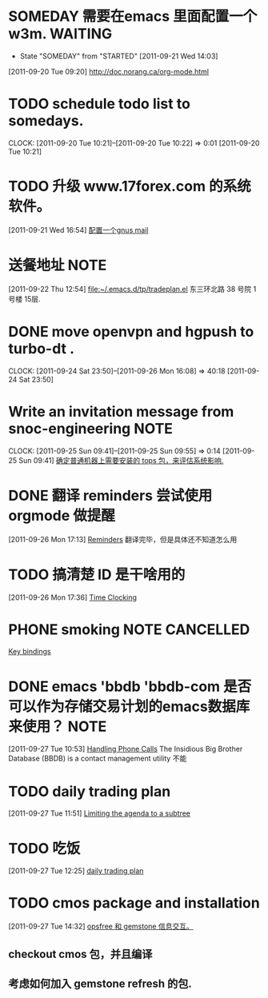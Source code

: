 * SOMEDAY 需要在emacs 里面配置一个w3m.				    :WAITING:
  - State "SOMEDAY"    from "STARTED"    [2011-09-21 Wed 14:03]
[2011-09-20 Tue 09:20]
[[file:~/org/todolist.org::*http://doc.norang.ca/org-mode.html][http://doc.norang.ca/org-mode.html]]
* TODO schedule todo list to somedays.
  CLOCK: [2011-09-20 Tue 10:21]--[2011-09-20 Tue 10:22] =>  0:01
[2011-09-20 Tue 10:21]
* TODO 升级 www.17forex.com 的系统软件。
[2011-09-21 Wed 16:54]
[[file:~/org/refile.org::*%E9%85%8D%E7%BD%AE%E4%B8%80%E4%B8%AAgnus%20mail][配置一个gnus mail]]
* 送餐地址								       :NOTE:
[2011-09-22 Thu 12:54]
[[file:~/.emacs.d/tp/tradeplan.el]]
东三环北路 38 号院 1号楼 15层.
* DONE move openvpn and hgpush to turbo-dt .
  CLOCK: [2011-09-24 Sat 23:50]--[2011-09-26 Mon 16:08] => 40:18
[2011-09-24 Sat 23:50]
* Write an invitation message from snoc-engineering 		       :NOTE:
   CLOCK: [2011-09-25 Sun 09:41]--[2011-09-25 Sun 09:55] =>  0:14
[2011-09-25 Sun 09:41]
[[file:~/org/gemstone.org::*%E7%A1%AE%E5%AE%9A%E6%99%AE%E9%80%9A%E6%9C%BA%E5%99%A8%E4%B8%8A%E9%9C%80%E8%A6%81%E5%AE%89%E8%A3%85%E7%9A%84%20tops%20%E5%8C%85%EF%BC%8C%E6%9D%A5%E8%AF%84%E4%BC%B0%E7%B3%BB%E7%BB%9F%E5%BD%B1%E5%93%8D.][确定普通机器上需要安装的 tops 包，来评估系统影响.]]

* DONE 翻译 reminders 尝试使用 orgmode 做提醒
  :LOGBOOK:
  CLOCK: [2011-09-26 Mon 17:16]--[2011-09-26 Mon 17:27] =>  0:11
  :END:
[2011-09-26 Mon 17:13]
[[file:~/org/docs/orgmode-tut.org::*Reminders][Reminders]]
	翻译完毕，但是具体还不知道怎么用
* TODO 搞清楚 ID 是干啥用的
  :LOGBOOK:
  :END:
[2011-09-26 Mon 17:36]
[[file:~/org/docs/orgmode-tut.org::*Time%20Clocking][Time Clocking]]

* PHONE smoking						     :NOTE:CANCELLED:
   :LOGBOOK:
   CLOCK: [2011-09-27 Tue 14:04]--[2011-09-27 Tue 14:15] =>  0:11
   CLOCK: [2011-09-27 Tue 11:24]--[2011-09-27 Tue 11:31] =>  0:07
   CLOCK: [2011-09-27 Tue 11:01]--[2011-09-27 Tue 11:08] =>  0:07
   CLOCK: [2011-09-27 Tue 10:17]--[2011-09-27 Tue 10:26] =>  0:09
   :END:
  :PROPERTIES:
  :ORDERED:  t
  :END:
[[file:~/org/docs/orgmode-tut.org::*Key%20bindings][Key bindings]]
* DONE emacs 'bbdb 'bbdb-com 是否可以作为存储交易计划的emacs数据库来使用？ :NOTE:
   :LOGBOOK:
   CLOCK: [2011-09-27 Tue 10:53]--[2011-09-27 Tue 10:57] =>  0:04
   :END:
  :PROPERTIES:
  :ORDERED:  t
  :END:
[2011-09-27 Tue 10:53]
[[file:~/org/docs/orgmode-tut.org::*Handling%20Phone%20Calls][Handling Phone Calls]]
The Insidious Big Brother Database (BBDB) is a contact management utility
不能
* TODO daily trading plan
  :LOGBOOK:
  CLOCK: [2011-09-27 Tue 11:51]--[2011-09-27 Tue 12:25] =>  0:34
  :END:
[2011-09-27 Tue 11:51]
[[file:~/org/docs/orgmode-tut.org::*Limiting%20the%20agenda%20to%20a%20subtree][Limiting the agenda to a subtree]]

* TODO 吃饭
  :LOGBOOK:
  CLOCK: [2011-09-27 Tue 12:25]--[2011-09-27 Tue 14:15] =>  1:50
  :END:
[2011-09-27 Tue 12:25]
[[file:~/org/refile.org::*daily%20trading%20plan][daily trading plan]]


* TODO cmos package and installation
  :LOGBOOK:
  CLOCK: [2011-09-27 Tue 14:32]--[2011-09-27 Tue 14:36] =>  0:04
  :END:
[2011-09-27 Tue 14:32]
[[file:~/org/gemstone.org::*opsfree%20%E5%92%8C%20gemstone%20%E4%BF%A1%E6%81%AF%E4%BA%A4%E4%BA%92%E3%80%82][opsfree 和 gemstone 信息交互。]]
** checkout cmos 包，并且编译
   :LOGBOOK:
   CLOCK: [2011-09-27 Tue 14:36]
   :END:
** 考虑如何加入 gemstone refresh 的包.
